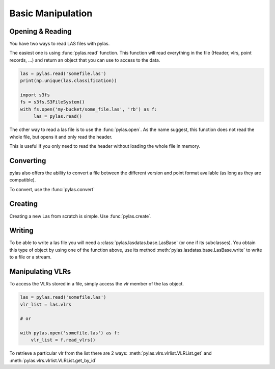 ==================
Basic Manipulation
==================


Opening & Reading
=================
You have two ways to read LAS files with pylas.

The easiest one is using :func:`pylas.read` function.
This function will read everything in the file (Header, vlrs, point records, ...) and return an object
that you can use to access to the data.

.. code:: python

    las = pylas.read('somefile.las')
    print(np.unique(las.classification))

    import s3fs
    fs = s3fs.S3FileSystem()
    with fs.open('my-bucket/some_file.las', 'rb') as f:
         las = pylas.read()


The other way to read a las file is to use the :func:`pylas.open`.
As the name suggest, this function does not read the whole file, but opens it and only read the header.

This is useful if you only need to read the header without loading the whole file in memory.


Converting
==========

pylas also offers the ability to convert a file between the different version and point format available
(as long as they are compatible).

To convert, use the :func:`pylas.convert`

Creating
========

Creating a new Las from scratch is simple.
Use :func:`pylas.create`.


Writing
=======

To be able to write a las file you will need a :class:`pylas.lasdatas.base.LasBase` (or one if its subclasses).
You obtain this type of object by using one of the function above,
use its method :meth:`pylas.lasdatas.base.LasBase.write` to write to a file or a stream.



Manipulating VLRs
=================

To access the VLRs stored in a file, simply access the `vlr` member of the las object.

.. code:: python

    las = pylas.read('somefile.las')
    vlr_list = las.vlrs

    # or

    with pylas.open('somefile.las') as f:
        vlr_list = f.read_vlrs()


To retrieve a particular vlr from the list there are 2 ways: :meth:`pylas.vlrs.vlrlist.VLRList.get` and
:meth:`pylas.vlrs.vlrlist.VLRList.get_by_id`